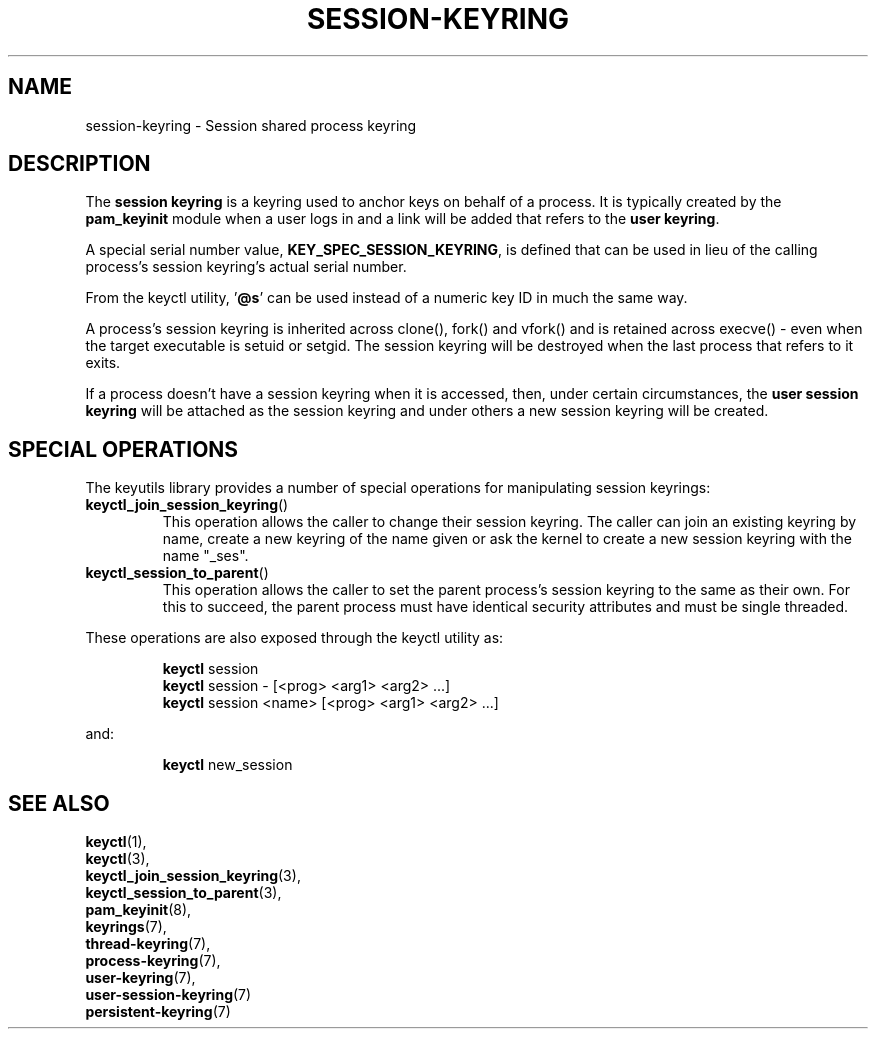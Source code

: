 .\"
.\" Copyright (C) 2014 Red Hat, Inc. All Rights Reserved.
.\" Written by David Howells (dhowells@redhat.com)
.\"
.\" This program is free software; you can redistribute it and/or
.\" modify it under the terms of the GNU General Public Licence
.\" as published by the Free Software Foundation; either version
.\" 2 of the Licence, or (at your option) any later version.
.\"
.TH "SESSION-KEYRING" 7 "19 Feb 2014" Linux "Kernel key management"
.\"""""""""""""""""""""""""""""""""""""""""""""""""""""""""""""""""""""""""""""
.SH NAME
session-keyring \- Session shared process keyring
.SH DESCRIPTION
The
.B session keyring
is a keyring used to anchor keys on behalf of a process.  It is typically
created by the \fBpam_keyinit\fP module when a user logs in and a link will be
added that refers to the \fBuser keyring\fP.
.P
A special serial number value, \fBKEY_SPEC_SESSION_KEYRING\fP, is defined that
can be used in lieu of the calling process's session keyring's actual serial
number.
.P
From the keyctl utility, '\fB@s\fP' can be used instead of a numeric key ID in
much the same way.
.P
A process's session keyring is inherited across clone(), fork() and vfork() and
is retained across execve() - even when the target executable is setuid or
setgid.  The session keyring will be destroyed when the last process that
refers to it exits.
.P
If a process doesn't have a session keyring when it is accessed, then, under
certain circumstances, the \fBuser session keyring\fR will be attached as the
session keyring and under others a new session keyring will be created.
.SH SPECIAL OPERATIONS
The keyutils library provides a number of special operations for manipulating
session keyrings:
.IP \fBkeyctl_join_session_keyring\fP()
This operation allows the caller to change their session keyring.  The caller
can join an existing keyring by name, create a new keyring of the name given or
ask the kernel to create a new session keyring with the name "_ses".
.IP \fBkeyctl_session_to_parent\fP()
This operation allows the caller to set the parent process's session keyring to
the same as their own.  For this to succeed, the parent process must have
identical security attributes and must be single threaded.
.P
These operations are also exposed through the keyctl utility as:
.P
.RS
\fBkeyctl\fP session
.br
\fBkeyctl\fP session - [<prog> <arg1> <arg2> ...]
.br
\fBkeyctl\fP session <name> [<prog> <arg1> <arg2> ...]
.RE
.P
and:
.P
.RS
\fBkeyctl\fP new_session
.RE
.\"""""""""""""""""""""""""""""""""""""""""""""""""""""""""""""""""""""""""""""
.SH SEE ALSO
.BR keyctl (1),
.br
.BR keyctl (3),
.br
.BR keyctl_join_session_keyring (3),
.br
.BR keyctl_session_to_parent (3),
.br
.BR pam_keyinit (8),
.br
.BR keyrings (7),
.br
.BR thread-keyring (7),
.br
.BR process-keyring (7),
.br
.BR user-keyring (7),
.br
.BR user-session-keyring (7)
.br
.BR persistent-keyring (7)
